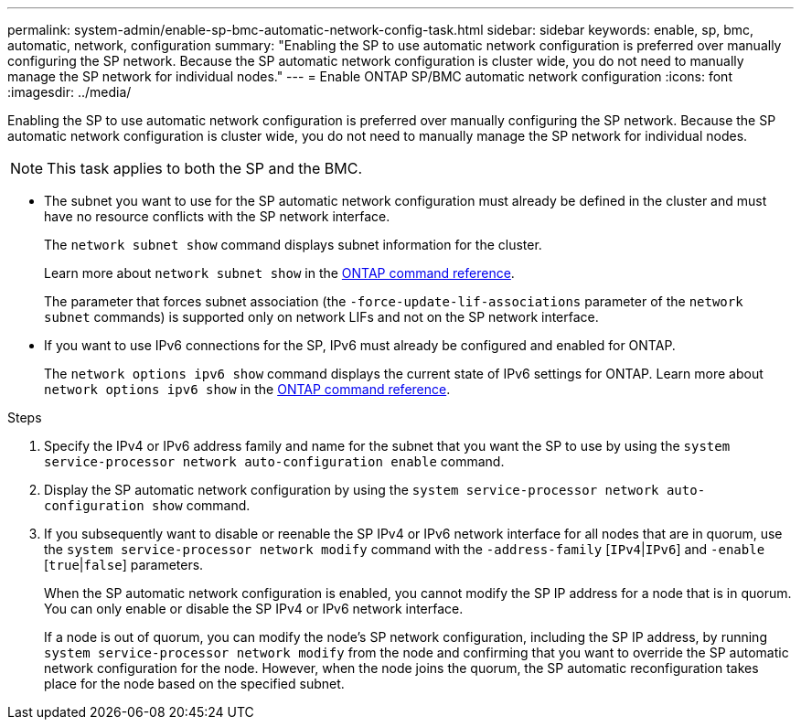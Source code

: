 ---
permalink: system-admin/enable-sp-bmc-automatic-network-config-task.html
sidebar: sidebar
keywords: enable, sp, bmc, automatic, network, configuration
summary: "Enabling the SP to use automatic network configuration is preferred over manually configuring the SP network. Because the SP automatic network configuration is cluster wide, you do not need to manually manage the SP network for individual nodes."
---
= Enable ONTAP SP/BMC automatic network configuration 
:icons: font
:imagesdir: ../media/

[.lead]
Enabling the SP to use automatic network configuration is preferred over manually configuring the SP network. Because the SP automatic network configuration is cluster wide, you do not need to manually manage the SP network for individual nodes.

[NOTE]
====
This task applies to both the SP and the BMC.
====

* The subnet you want to use for the SP automatic network configuration must already be defined in the cluster and must have no resource conflicts with the SP network interface.
+
The `network subnet show` command displays subnet information for the cluster.
+
Learn more about `network subnet show` in the link:https://docs.netapp.com/us-en/ontap-cli/network-subnet-show.html[ONTAP command reference^].
+
The parameter that forces subnet association (the `-force-update-lif-associations` parameter of the `network subnet` commands) is supported only on network LIFs and not on the SP network interface.

* If you want to use IPv6 connections for the SP, IPv6 must already be configured and enabled for ONTAP.
+
The `network options ipv6 show` command displays the current state of IPv6 settings for ONTAP. Learn more about `network options ipv6 show` in the link:https://docs.netapp.com/us-en/ontap-cli/network-options-ipv6-show.html[ONTAP command reference^].

.Steps

. Specify the IPv4 or IPv6 address family and name for the subnet that you want the SP to use by using the `system service-processor network auto-configuration enable` command.
. Display the SP automatic network configuration by using the `system service-processor network auto-configuration show` command.
. If you subsequently want to disable or reenable the SP IPv4 or IPv6 network interface for all nodes that are in quorum, use the `system service-processor network modify` command with the `-address-family` [`IPv4`|`IPv6`] and `-enable` [`true`|`false`] parameters.
+
When the SP automatic network configuration is enabled, you cannot modify the SP IP address for a node that is in quorum. You can only enable or disable the SP IPv4 or IPv6 network interface.
+
If a node is out of quorum, you can modify the node's SP network configuration, including the SP IP address, by running `system service-processor network modify` from the node and confirming that you want to override the SP automatic network configuration for the node. However, when the node joins the quorum, the SP automatic reconfiguration takes place for the node based on the specified subnet.

// 2025 May 26, ONTAPDOC-2960